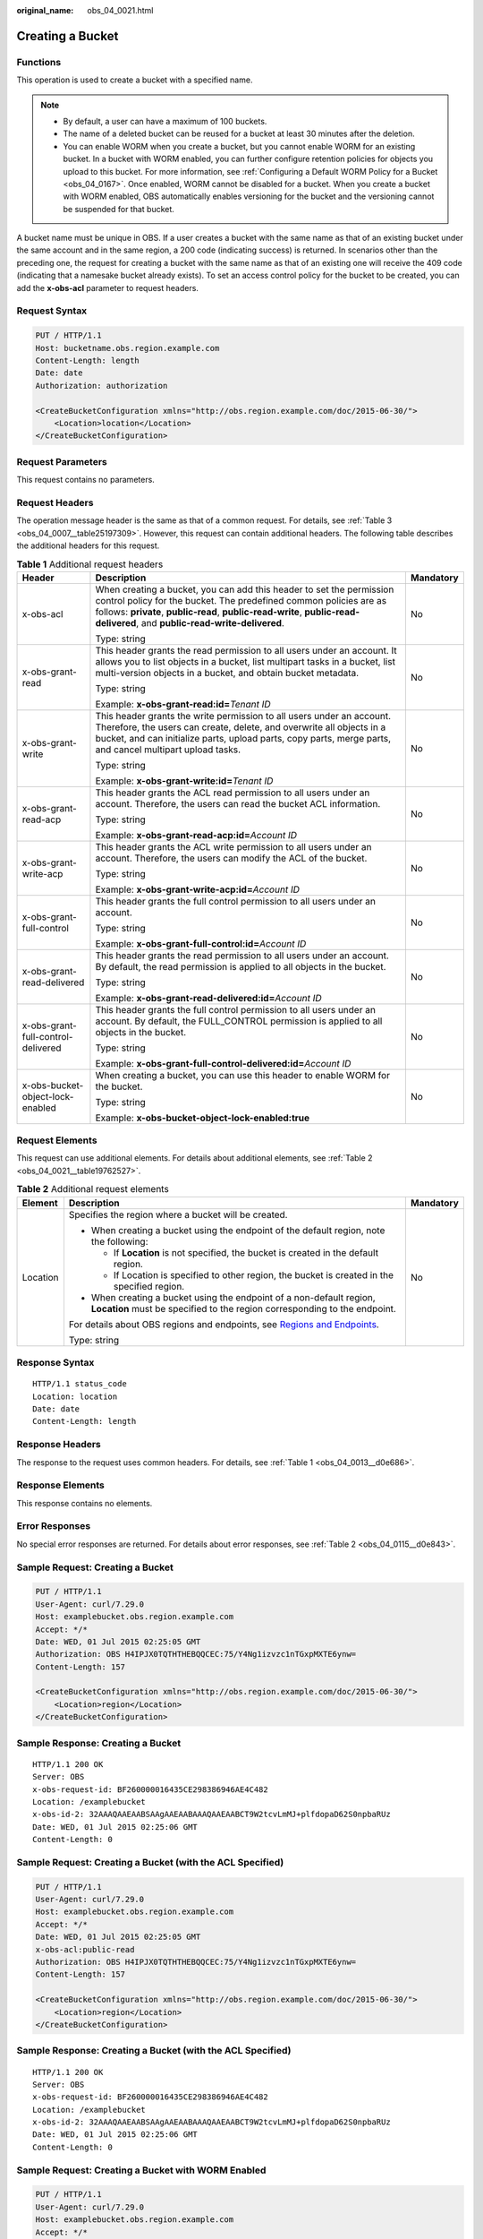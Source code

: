 :original_name: obs_04_0021.html

.. _obs_04_0021:

Creating a Bucket
=================

Functions
---------

This operation is used to create a bucket with a specified name.

.. note::

   -  By default, a user can have a maximum of 100 buckets.
   -  The name of a deleted bucket can be reused for a bucket at least 30 minutes after the deletion.
   -  You can enable WORM when you create a bucket, but you cannot enable WORM for an existing bucket. In a bucket with WORM enabled, you can further configure retention policies for objects you upload to this bucket. For more information, see :ref:`Configuring a Default WORM Policy for a Bucket <obs_04_0167>`. Once enabled, WORM cannot be disabled for a bucket. When you create a bucket with WORM enabled, OBS automatically enables versioning for the bucket and the versioning cannot be suspended for that bucket.

A bucket name must be unique in OBS. If a user creates a bucket with the same name as that of an existing bucket under the same account and in the same region, a 200 code (indicating success) is returned. In scenarios other than the preceding one, the request for creating a bucket with the same name as that of an existing one will receive the 409 code (indicating that a namesake bucket already exists). To set an access control policy for the bucket to be created, you can add the **x-obs-acl** parameter to request headers.

Request Syntax
--------------

.. code-block:: text

   PUT / HTTP/1.1
   Host: bucketname.obs.region.example.com
   Content-Length: length
   Date: date
   Authorization: authorization

   <CreateBucketConfiguration xmlns="http://obs.region.example.com/doc/2015-06-30/">
       <Location>location</Location>
   </CreateBucketConfiguration>

Request Parameters
------------------

This request contains no parameters.

Request Headers
---------------

The operation message header is the same as that of a common request. For details, see :ref:`Table 3 <obs_04_0007__table25197309>`. However, this request can contain additional headers. The following table describes the additional headers for this request.

.. table:: **Table 1** Additional request headers

   +------------------------------------+--------------------------------------------------------------------------------------------------------------------------------------------------------------------------------------------------------------------------------------------------------------------------+-----------------------+
   | Header                             | Description                                                                                                                                                                                                                                                              | Mandatory             |
   +====================================+==========================================================================================================================================================================================================================================================================+=======================+
   | x-obs-acl                          | When creating a bucket, you can add this header to set the permission control policy for the bucket. The predefined common policies are as follows: **private**, **public-read**, **public-read-write**, **public-read-delivered**, and **public-read-write-delivered**. | No                    |
   |                                    |                                                                                                                                                                                                                                                                          |                       |
   |                                    | Type: string                                                                                                                                                                                                                                                             |                       |
   +------------------------------------+--------------------------------------------------------------------------------------------------------------------------------------------------------------------------------------------------------------------------------------------------------------------------+-----------------------+
   | x-obs-grant-read                   | This header grants the read permission to all users under an account. It allows you to list objects in a bucket, list multipart tasks in a bucket, list multi-version objects in a bucket, and obtain bucket metadata.                                                   | No                    |
   |                                    |                                                                                                                                                                                                                                                                          |                       |
   |                                    | Type: string                                                                                                                                                                                                                                                             |                       |
   |                                    |                                                                                                                                                                                                                                                                          |                       |
   |                                    | Example: **x-obs-grant-read:id=**\ *Tenant ID*                                                                                                                                                                                                                           |                       |
   +------------------------------------+--------------------------------------------------------------------------------------------------------------------------------------------------------------------------------------------------------------------------------------------------------------------------+-----------------------+
   | x-obs-grant-write                  | This header grants the write permission to all users under an account. Therefore, the users can create, delete, and overwrite all objects in a bucket, and can initialize parts, upload parts, copy parts, merge parts, and cancel multipart upload tasks.               | No                    |
   |                                    |                                                                                                                                                                                                                                                                          |                       |
   |                                    | Type: string                                                                                                                                                                                                                                                             |                       |
   |                                    |                                                                                                                                                                                                                                                                          |                       |
   |                                    | Example: **x-obs-grant-write:id=**\ *Tenant ID*                                                                                                                                                                                                                          |                       |
   +------------------------------------+--------------------------------------------------------------------------------------------------------------------------------------------------------------------------------------------------------------------------------------------------------------------------+-----------------------+
   | x-obs-grant-read-acp               | This header grants the ACL read permission to all users under an account. Therefore, the users can read the bucket ACL information.                                                                                                                                      | No                    |
   |                                    |                                                                                                                                                                                                                                                                          |                       |
   |                                    | Type: string                                                                                                                                                                                                                                                             |                       |
   |                                    |                                                                                                                                                                                                                                                                          |                       |
   |                                    | Example: **x-obs-grant-read-acp:id=**\ *Account ID*                                                                                                                                                                                                                      |                       |
   +------------------------------------+--------------------------------------------------------------------------------------------------------------------------------------------------------------------------------------------------------------------------------------------------------------------------+-----------------------+
   | x-obs-grant-write-acp              | This header grants the ACL write permission to all users under an account. Therefore, the users can modify the ACL of the bucket.                                                                                                                                        | No                    |
   |                                    |                                                                                                                                                                                                                                                                          |                       |
   |                                    | Type: string                                                                                                                                                                                                                                                             |                       |
   |                                    |                                                                                                                                                                                                                                                                          |                       |
   |                                    | Example: **x-obs-grant-write-acp:id=**\ *Account ID*                                                                                                                                                                                                                     |                       |
   +------------------------------------+--------------------------------------------------------------------------------------------------------------------------------------------------------------------------------------------------------------------------------------------------------------------------+-----------------------+
   | x-obs-grant-full-control           | This header grants the full control permission to all users under an account.                                                                                                                                                                                            | No                    |
   |                                    |                                                                                                                                                                                                                                                                          |                       |
   |                                    | Type: string                                                                                                                                                                                                                                                             |                       |
   |                                    |                                                                                                                                                                                                                                                                          |                       |
   |                                    | Example: **x-obs-grant-full-control:id=**\ *Account ID*                                                                                                                                                                                                                  |                       |
   +------------------------------------+--------------------------------------------------------------------------------------------------------------------------------------------------------------------------------------------------------------------------------------------------------------------------+-----------------------+
   | x-obs-grant-read-delivered         | This header grants the read permission to all users under an account. By default, the read permission is applied to all objects in the bucket.                                                                                                                           | No                    |
   |                                    |                                                                                                                                                                                                                                                                          |                       |
   |                                    | Type: string                                                                                                                                                                                                                                                             |                       |
   |                                    |                                                                                                                                                                                                                                                                          |                       |
   |                                    | Example: **x-obs-grant-read-delivered:id=**\ *Account ID*                                                                                                                                                                                                                |                       |
   +------------------------------------+--------------------------------------------------------------------------------------------------------------------------------------------------------------------------------------------------------------------------------------------------------------------------+-----------------------+
   | x-obs-grant-full-control-delivered | This header grants the full control permission to all users under an account. By default, the FULL_CONTROL permission is applied to all objects in the bucket.                                                                                                           | No                    |
   |                                    |                                                                                                                                                                                                                                                                          |                       |
   |                                    | Type: string                                                                                                                                                                                                                                                             |                       |
   |                                    |                                                                                                                                                                                                                                                                          |                       |
   |                                    | Example: **x-obs-grant-full-control-delivered:id=**\ *Account ID*                                                                                                                                                                                                        |                       |
   +------------------------------------+--------------------------------------------------------------------------------------------------------------------------------------------------------------------------------------------------------------------------------------------------------------------------+-----------------------+
   | x-obs-bucket-object-lock-enabled   | When creating a bucket, you can use this header to enable WORM for the bucket.                                                                                                                                                                                           | No                    |
   |                                    |                                                                                                                                                                                                                                                                          |                       |
   |                                    | Type: string                                                                                                                                                                                                                                                             |                       |
   |                                    |                                                                                                                                                                                                                                                                          |                       |
   |                                    | Example: **x-obs-bucket-object-lock-enabled:true**                                                                                                                                                                                                                       |                       |
   +------------------------------------+--------------------------------------------------------------------------------------------------------------------------------------------------------------------------------------------------------------------------------------------------------------------------+-----------------------+

Request Elements
----------------

This request can use additional elements. For details about additional elements, see :ref:`Table 2 <obs_04_0021__table19762527>`.

.. _obs_04_0021__table19762527:

.. table:: **Table 2** Additional request elements

   +-----------------------+---------------------------------------------------------------------------------------------------------------------------------------------------+-----------------------+
   | Element               | Description                                                                                                                                       | Mandatory             |
   +=======================+===================================================================================================================================================+=======================+
   | Location              | Specifies the region where a bucket will be created.                                                                                              | No                    |
   |                       |                                                                                                                                                   |                       |
   |                       | -  When creating a bucket using the endpoint of the default region, note the following:                                                           |                       |
   |                       |                                                                                                                                                   |                       |
   |                       |    -  If **Location** is not specified, the bucket is created in the default region.                                                              |                       |
   |                       |    -  If Location is specified to other region, the bucket is created in the specified region.                                                    |                       |
   |                       |                                                                                                                                                   |                       |
   |                       | -  When creating a bucket using the endpoint of a non-default region, **Location** must be specified to the region corresponding to the endpoint. |                       |
   |                       |                                                                                                                                                   |                       |
   |                       | For details about OBS regions and endpoints, see `Regions and Endpoints <https://docs.sc.otc.t-systems.com/en-us/endpoint/index.html>`__.         |                       |
   |                       |                                                                                                                                                   |                       |
   |                       | Type: string                                                                                                                                      |                       |
   +-----------------------+---------------------------------------------------------------------------------------------------------------------------------------------------+-----------------------+

Response Syntax
---------------

::

   HTTP/1.1 status_code
   Location: location
   Date: date
   Content-Length: length

Response Headers
----------------

The response to the request uses common headers. For details, see :ref:`Table 1 <obs_04_0013__d0e686>`.

Response Elements
-----------------

This response contains no elements.

Error Responses
---------------

No special error responses are returned. For details about error responses, see :ref:`Table 2 <obs_04_0115__d0e843>`.

Sample Request: Creating a Bucket
---------------------------------

.. code-block:: text

   PUT / HTTP/1.1
   User-Agent: curl/7.29.0
   Host: examplebucket.obs.region.example.com
   Accept: */*
   Date: WED, 01 Jul 2015 02:25:05 GMT
   Authorization: OBS H4IPJX0TQTHTHEBQQCEC:75/Y4Ng1izvzc1nTGxpMXTE6ynw=
   Content-Length: 157

   <CreateBucketConfiguration xmlns="http://obs.region.example.com/doc/2015-06-30/">
       <Location>region</Location>
   </CreateBucketConfiguration>

Sample Response: Creating a Bucket
----------------------------------

::

   HTTP/1.1 200 OK
   Server: OBS
   x-obs-request-id: BF260000016435CE298386946AE4C482
   Location: /examplebucket
   x-obs-id-2: 32AAAQAAEAABSAAgAAEAABAAAQAAEAABCT9W2tcvLmMJ+plfdopaD62S0npbaRUz
   Date: WED, 01 Jul 2015 02:25:06 GMT
   Content-Length: 0

Sample Request: Creating a Bucket (with the ACL Specified)
----------------------------------------------------------

.. code-block:: text

   PUT / HTTP/1.1
   User-Agent: curl/7.29.0
   Host: examplebucket.obs.region.example.com
   Accept: */*
   Date: WED, 01 Jul 2015 02:25:05 GMT
   x-obs-acl:public-read
   Authorization: OBS H4IPJX0TQTHTHEBQQCEC:75/Y4Ng1izvzc1nTGxpMXTE6ynw=
   Content-Length: 157

   <CreateBucketConfiguration xmlns="http://obs.region.example.com/doc/2015-06-30/">
       <Location>region</Location>
   </CreateBucketConfiguration>

Sample Response: Creating a Bucket (with the ACL Specified)
-----------------------------------------------------------

::

   HTTP/1.1 200 OK
   Server: OBS
   x-obs-request-id: BF260000016435CE298386946AE4C482
   Location: /examplebucket
   x-obs-id-2: 32AAAQAAEAABSAAgAAEAABAAAQAAEAABCT9W2tcvLmMJ+plfdopaD62S0npbaRUz
   Date: WED, 01 Jul 2015 02:25:06 GMT
   Content-Length: 0

Sample Request: Creating a Bucket with WORM Enabled
---------------------------------------------------

.. code-block:: text

   PUT / HTTP/1.1
   User-Agent: curl/7.29.0
   Host: examplebucket.obs.region.example.com
   Accept: */*
   Date: WED, 01 Jul 2015 02:25:05 GMT
   Authorization: OBS H4IPJX0TQTHTHEBQQCEC:75/Y4Ng1izvzc1nTGxpMXTE6ynw=
   x-obs-bucket-object-lock-enabled:true
   Content-Length: 0

Sample Response: Creating a Bucket with WORM Enabled
----------------------------------------------------

.. code-block::

   HTTP/1.1 200 OK
   Server: OBS
   x-obs-request-id: 00000184C11AC7A6809F881341842C02
   x-reserved-indicator: Unauthorized
   Location: /examplebucket
   x-obs-id-2: 32AAAQAAEAABSAAgAAEAABAAAQAAEAABCT9W2tcvLmMJ+plfdopaD62S0npbaRUz
   Date: WED, 01 Jul 2015 02:25:06 GMT
   Content-Length: 0

